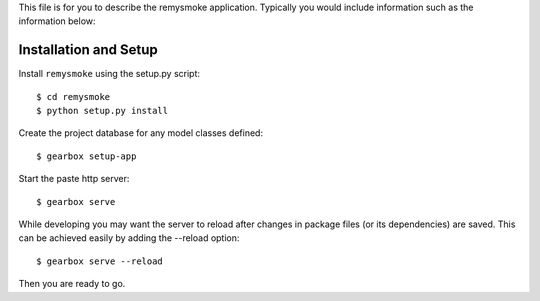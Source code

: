This file is for you to describe the remysmoke application. Typically
you would include information such as the information below:

Installation and Setup
======================

Install ``remysmoke`` using the setup.py script::

    $ cd remysmoke
    $ python setup.py install

Create the project database for any model classes defined::

    $ gearbox setup-app

Start the paste http server::

    $ gearbox serve

While developing you may want the server to reload after changes in package files (or its dependencies) are saved. This can be achieved easily by adding the --reload option::

    $ gearbox serve --reload

Then you are ready to go.
